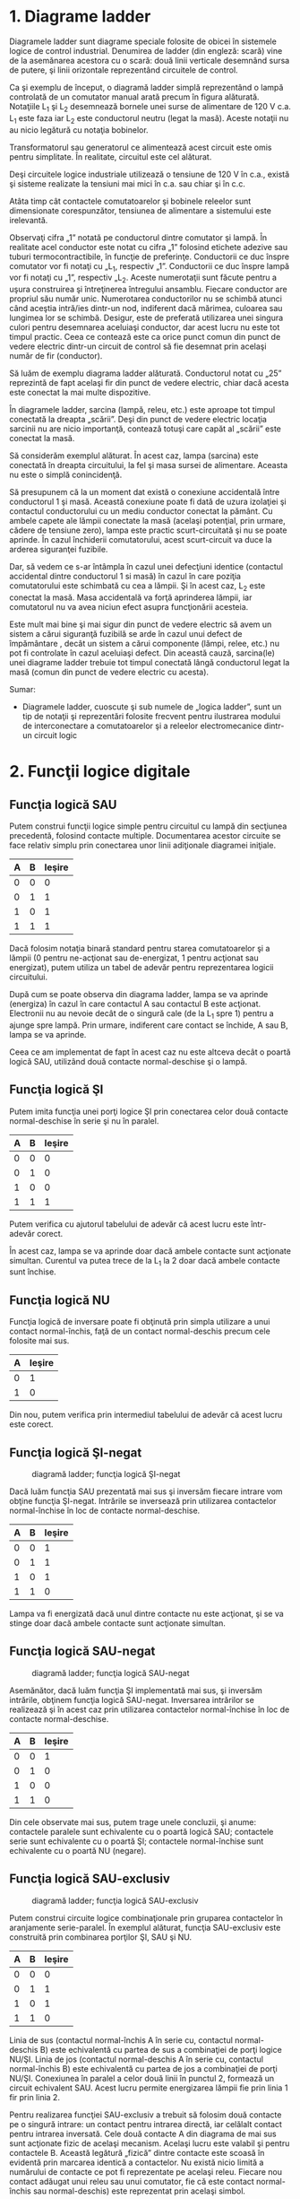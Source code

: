 * 1. Diagrame ladder

Diagramele ladder sunt diagrame speciale folosite de obicei în sistemele
logice de control industrial. Denumirea de ladder (din engleză: scară)
vine de la asemănarea acestora cu o scară: două linii verticale
desemnând sursa de putere, şi linii orizontale reprezentând circuitele
de control.

#+CAPTION: diagrama ladder de control a unei lămpi prin intermediul unui
#+CAPTION: comutator manual [[../poze/04002.png]]

Ca şi exemplu de început, o diagramă ladder simplă reprezentând o lampă
controlată de un comutator manual arată precum în figura alăturată.
Notaţiile L_{1} şi L_{2} desemnează bornele unei surse de alimentare de
120 V c.a. L_{1} este faza iar L_{2} este conductorul neutru (legat la
masă). Aceste notaţii nu au nicio legătură cu notaţia bobinelor.

#+CAPTION: diagrama ladder de control a unei lămpi prin intermediul unui
#+CAPTION: comutator manual; schema completă [[../poze/04003.png]]

Transformatorul sau generatorul ce alimentează acest circuit este omis
pentru simplitate. În realitate, circuitul este cel alăturat.

#+CAPTION: diagrama ladder de control a unei lămpi prin intermediul unui
#+CAPTION: comutator manual; alimentare în c.c. la 24 V [[../poze/04004.png]]

Deşi circuitele logice industriale utilizează o tensiune de 120 V în
c.a., există şi sisteme realizate la tensiuni mai mici în c.a. sau chiar
şi în c.c.

Atâta timp cât contactele comutatoarelor şi bobinele releelor sunt
dimensionate corespunzător, tensiunea de alimentare a sistemului este
irelevantă.

Observaţi cifra „1” notată pe conductorul dintre comutator şi lampă. În
realitate acel conductor este notat cu cifra „1” folosind etichete
adezive sau tuburi termocontractibile, în funcţie de preferinţe.
Conductorii ce duc înspre comutator vor fi notaţi cu „L_{1}, respectiv
„1”. Conductorii ce duc înspre lampă vor fi notaţi cu „1”, respectiv
„L_{2}. Aceste numerotaţii sunt făcute pentru a uşura construirea şi
întreţinerea întregului ansamblu. Fiecare conductor are propriul său
număr unic. Numerotarea conductorilor nu se schimbă atunci când aceştia
intră/ies dintr-un nod, indiferent dacă mărimea, culoarea sau lungimea
lor se schimbă. Desigur, este de preferată utilizarea unei singura
culori pentru desemnarea aceluiaşi conductor, dar acest lucru nu este
tot timpul practic. Ceea ce contează este ca orice punct comun din punct
de vedere electric dintr-un circuit de control să fie desemnat prin
acelaşi număr de fir (conductor).

#+CAPTION: diagrama ladder [[../poze/04005.png]]

Să luăm de exemplu diagrama ladder alăturată. Conductorul notat cu „25”
reprezintă de fapt acelaşi fir din punct de vedere electric, chiar dacă
acesta este conectat la mai multe dispozitive.

În diagramele ladder, sarcina (lampă, releu, etc.) este aproape tot
timpul conectată la dreapta „scării”. Deşi din punct de vedere electric
locaţia sarcinii nu are nicio importanţă, contează totuşi care capăt al
„scării” este conectat la masă.

#+CAPTION: diagrama ladder [[../poze/04006.png]]

Să considerăm exemplul alăturat. În acest caz, lampa (sarcina) este
conectată în dreapta circuitului, la fel şi masa sursei de alimentare.
Aceasta nu este o simplă conincidenţă.

#+CAPTION: diagrama ladder; masă accidentală [[../poze/04007.png]]

Să presupunem că la un moment dat există o conexiune accidentală între
conductorul 1 şi masă. Această conexiune poate fi dată de uzura
izolaţiei şi contactul conductorului cu un mediu conductor conectat la
pământ. Cu ambele capete ale lămpii conectate la masă (acelaşi
potenţial, prin urmare, cădere de tensiune zero), lampa este practic
scurt-circuitată şi nu se poate aprinde. În cazul închiderii
comutatorului, acest scurt-circuit va duce la arderea siguranţei
fuzibile.

#+CAPTION: diagrama ladder; masă accidentală [[../poze/04008.png]]

Dar, să vedem ce s-ar întâmpla în cazul unei defecţiuni identice
(contactul accidental dintre conductorul 1 si masă) în cazul în care
poziţia comutatorului este schimbată cu cea a lămpii. Şi în acest caz,
L_{2} este conectat la masă. Masa accidentală va forţă aprinderea
lămpii, iar comutatorul nu va avea niciun efect asupra funcţionării
acesteia.

Este mult mai bine şi mai sigur din punct de vedere electric să avem un
sistem a cărui siguranţă fuzibilă se arde în cazul unui defect de
împământare , decât un sistem a cărui componente (lămpi, relee, etc.) nu
pot fi controlate în cazul aceluiaşi defect. Din această cauză,
sarcina(le) unei diagrame ladder trebuie tot timpul conectată lângă
conductorul legat la masă (comun din punct de vedere electric cu
acesta).

Sumar:

-  Diagramele ladder, cuoscute şi sub numele de „logica ladder”, sunt un
   tip de notaţii şi reprezentări folosite frecvent pentru ilustrarea
   modului de interconectare a comutatoarelor şi a releelor
   electromecanice dintr-un circuit logic

* 2. Funcţii logice digitale

** Funcţia logică SAU

#+CAPTION: diagramă lader; funcţia SAU [[../poze/04009.png]]

Putem construi funcţii logice simple pentru circuitul cu lampă din
secţiunea precedentă, folosind contacte multiple. Documentarea acestor
circuite se face relativ simplu prin conectarea unor linii adiţionale
diagramei iniţiale.

| A   | B   | Ieşire   |
|-----+-----+----------|
| 0   | 0   | 0        |
| 0   | 1   | 1        |
| 1   | 0   | 1        |
| 1   | 1   | 1        |

Dacă folosim notaţia binară standard pentru starea comutatoarelor şi a
lămpii (0 pentru ne-acţionat sau de-energizat, 1 pentru acţionat sau
energizat), putem utiliza un tabel de adevăr pentru reprezentarea
logicii circuitului.

După cum se poate observa din diagrama ladder, lampa se va aprinde
(energiza) în cazul în care contactul A sau contactul B este acţionat.
Electronii nu au nevoie decât de o singură cale (de la L_{1} spre 1)
pentru a ajunge spre lampă. Prin urmare, indiferent care contact se
închide, A sau B, lampa se va aprinde.

#+CAPTION: simbolul porţii logice SAU [[../poze/04107.png]]

Ceea ce am implementat de fapt în acest caz nu este altceva decât o
poartă logică SAU, utilizând două contacte normal-deschise şi o lampă.

** Funcţia logică ŞI

#+CAPTION: diagramă lader; funcţia ŞI [[../poze/04010.png]]

Putem imita funcţia unei porţi logice ŞI prin conectarea celor două
contacte normal-deschise în serie şi nu în paralel.

| A   | B   | Ieşire   |
|-----+-----+----------|
| 0   | 0   | 0        |
| 0   | 1   | 0        |
| 1   | 0   | 0        |
| 1   | 1   | 1        |

#+CAPTION: simbolul porţii logice ŞI [[../poze/04156-1.png]]

Putem verifica cu ajutorul tabelului de adevăr că acest lucru este
într-adevăr corect.

În acest caz, lampa se va aprinde doar dacă ambele contacte sunt
acţionate simultan. Curentul va putea trece de la L_{1} la 2 doar dacă
ambele contacte sunt închise.

** Funcţia logică NU

#+CAPTION: diagramă ladder; funcţia logică NU [[../poze/04011.png]]

Funcţia logică de inversare poate fi obţinută prin simpla utilizare a
unui contact normal-închis, faţă de un contact normal-deschis precum
cele folosite mai sus.

| A   | Ieşire   |
|-----+----------|
| 0   | 1        |
| 1   | 0        |

#+CAPTION: simbolul funcţiei logice NU [[../poze/04070.png]]

Din nou, putem verifica prin intermediul tabelului de adevăr că acest
lucru este corect.

** Funcţia logică ŞI-negat

#+CAPTION: diagramă ladder; funcţia logică ŞI-negat
[[../poze/04012.png]]

Dacă luăm funcţia SAU prezentată mai sus şi inversăm fiecare intrare vom
obţine funcţia ŞI-negat. Intrările se inversează prin utilizarea
contactelor normal-închise în loc de contacte normal-deschise.

| A   | B   | Ieşire   |
|-----+-----+----------|
| 0   | 0   | 1        |
| 0   | 1   | 1        |
| 1   | 0   | 1        |
| 1   | 1   | 0        |

#+CAPTION: simbolul funcţiei logice ŞI-negat [[../poze/04106.png]]
#+CAPTION: funcţia logică ŞI-negat [[../poze/04012-1.png]]

Lampa va fi energizată dacă unul dintre contacte nu este acţionat, şi se
va stinge doar dacă ambele contacte sunt acţionate simultan.

** Funcţia logică SAU-negat

#+CAPTION: diagramă ladder; funcţia logică SAU-negat
[[../poze/04013.png]]

Asemănător, dacă luăm funcţia ŞI implementată mai sus, şi inversăm
intrările, obţinem funcţia logică SAU-negat. Inversarea intrărilor se
realizează şi în acest caz prin utilizarea contactelor normal-închise în
loc de contacte normal-deschise.

| A   | B   | Ieşire   |
|-----+-----+----------|
| 0   | 0   | 1        |
| 0   | 1   | 0        |
| 1   | 0   | 0        |
| 1   | 1   | 0        |

#+CAPTION: simbolul porţii logice SAU-negat [[../poze/04113.png]]
#+CAPTION: funcţia logică SAU-negat [[../poze/04013-1.png]]

Din cele observate mai sus, putem trage unele concluzii, şi anume:
contactele paralele sunt echivalente cu o poartă logică SAU; contactele
serie sunt echivalente cu o poartă ŞI; contactele normal-închise sunt
echivalente cu o poartă NU (negare).

** Funcţia logică SAU-exclusiv

#+CAPTION: diagramă ladder; funcţia logică SAU-exclusiv
[[../poze/04014-1.png]]

Putem construi circuite logice combinaţionale prin gruparea contactelor
în aranjamente serie-paralel. În exemplul alăturat, funcţia SAU-exclusiv
este construită prin combinarea porţilor ŞI, SAU şi NU.

| A   | B   | Ieşire   |
|-----+-----+----------|
| 0   | 0   | 0        |
| 0   | 1   | 1        |
| 1   | 0   | 1        |
| 1   | 1   | 0        |

#+CAPTION: simbolul porţii logice SAU-exclusiv [[../poze/04116.png]]
#+CAPTION: funcţia logică SAU-exclusiv [[../poze/04014.png]]

Linia de sus (contactul normal-închis A în serie cu, contactul
normal-deschis B) este echivalentă cu partea de sus a combinaţiei de
porţi logice NU/ŞI. Linia de jos (contactul normal-deschis A în serie
cu, contactul normal-închis B) este echivalentă cu partea de jos a
combinaţiei de porţi NU/ŞI. Conexiunea în paralel a celor două linii în
punctul 2, formează un circuit echivalent SAU. Acest lucru permite
energizarea lămpii fie prin linia 1 fir prin linia 2.

Pentru realizarea funcţiei SAU-exclusiv a trebuit să folosim două
contacte pe o singură intrare: un contact pentru intrarea directă, iar
celălalt contact pentru intrarea inversată. Cele două contacte A din
diagrama de mai sus sunt acţionate fizic de acelaşi mecanism. Acelaşi
lucru este valabil şi pentru contactele B. Această legătură „fizică”
dintre contacte este scoasă în evidentă prin marcarea identică a
contactelor. Nu există nicio limită a numărului de contacte ce pot fi
reprezentate pe acelaşi releu. Fiecare nou contact adăugat unui releu
sau unui comutator, fie că este contact normal-închis sau
normal-deschis) este reprezentat prin acelaşi simbol.

** Marcarea compusă

În unele situaţii, se foloseşte o marcare compusă de genul „A-1” şi
„A-2” în loc de „A” pentru ambele contacte ale aceluiaşi dispozitiv.
Acest lucru este folositor mai ales în cazul în care dorim să scoatem în
evidenţă care seturi de contacte, din fiecare dispozitiv, este utilizat
pentru care parte a circuitului. Pentru simplitate însă, nu vom folosi o
asemenea notaţie în cele ce urmează. Dacă vedeţi mai multe contacte
marcate identic (A, B, etc.), puteţi să fiţi siguri că acele contacte
sunt acţionate de acelaşi mecanism.

** Inversarea ieşirii

#+CAPTION: diagramă ladder; negarea ieşirii unei funcţii logice
[[../poze/04055-1.png]]

Dacă dorim să inversăm ieşirea unei funcţii logice realizate cu ajutorul
unui comutator, trebuie să folosim un releu cu un contact normal-închis.
De exemplu, dacă vrem să energizăm o sarcină bazându-ne pe negarea
(funcţia NU) unui contact normal-deschis, putem realiza diagrama
alăturată.

| A   | CR1   | Ieşire   |
|-----+-------+----------|
| 0   | 0     | 1        |
| 1   | 1     | 0        |

#+CAPTION: funcţia logică NU [[../poze/04055.png]]

Releul este indicat pe figură prin notaţia CR1 (releu de control 1).
Atunci când bobina releului, simbolizată printr-un cerc pe prima linie,
este energizată, contactul de pe linia a doua se deschide. Deschiderea
acestui contact de-energizează lampa. De la comutatorul la bobina CR1,
funcţia logică este ne-inversată. Contactul normal-închis este acţionat
de bobina releului CR1, asigurând o funcţie logică de negare (NU) pe
lampă, inversă faţă de starea de acţionare a comutatorului (A).

#+CAPTION: diagrama ladder; funcţia logică ŞI-negat realizată prin
#+CAPTION: inversarea ieşirii [[../poze/04056-1.png]]

Să aplicăm această strategie de inversare uneia dintre funcţiile cu
intrare inversată realizate mai sus. Spre exemplu, funcţia logică ŞI
folosind diagrama funcţiei ŞI-negat de mai sus. Putem inversa ieşirea cu
ajutorul unui releu pentru realizarea unei funcţii ne-inversate.

| A   | B   | Ieşire   |
|-----+-----+----------|
| 0   | 0   | 0        |
| 0   | 1   | 0        |
| 1   | 0   | 0        |
| 1   | 1   | 1        |

#+CAPTION: funcţia logică ŞI [[../poze/04056-2.png]] #+CAPTION: simbolul
#+CAPTION: porţii logice ŞI [[../poze/04056.png]]

De la comutator la bobina CR1, funcţia logică realizată este cea a unei
porţi ŞI-negat. Contactele CR1 normal-închise inversează şi transformă
ieşirea funcţiei ŞI-negat într-o funcţie ŞI.

Sumar:

-  Contactele conectate în parelel sunt echivalente cu o poartă SAU
-  Contactele conectate în serei sunt echivalente cu o poartă ŞI
-  Contactele normal-închise sunt echivalente cu o poartă NU
-  Pentru inversarea intrărilor pe porţi, se folosesc contacte
   normal-închis
-  Pentru inversarea ieşirii unei funcţii logice, se folosesc relee

* 3. Circuite permisive şi de blocare

** Controlul aprinderii furnalelor

#+CAPTION: diagramă ladder; circuit de control al aprinderii furnalelor
[[../poze/04057.png]]

O aplicaţie practică a logicii digitale, bazate pe relee şi comutatoare,
constă în controlul sistemelor în care există o serie de condiţii ce
trebuie îndeplinite, înainte ca un echipament să poate porni în
siguranţa. Un exemplu bun este cel al aprinderii furnalelor. Pentru
pornirea în siguranţă a acestora, sistemul de control trebuie să ceară
„permisiunea” câtorva comutatoare de proces, printre care: comutatoare
de presiune joasă şi înaltă, comutatoare pentru verificarea funcţionării
ventilatorului, a poziţiei uşii de acces, etc. Fiecare condiţie de
proces se numeşte permisivă, iar fiecare contact permisiv este conectat
în serie. Prin urmare, dacă oricare dintre contacte detectează o
condiţie de nesiguranţă, circuitul va fi deschis.

Dacă toate condiţiile sunt îndeplinite, CR1 se va energiza iar lapa
verde se va aprinde. În realitate, nu doar lampa se energizează. De
obicei există un releu de control, sau o valvă de fluid, ce este plasată
pe acea linie a diagramei. Aceasta se va energiza cât toate contactele
permisive sunt „în regulă”: adică, închise. Dacă oricare dintre
condiţiile permisive nu este îndeplinită, linia de sus a diagramei va
rămâne întreruptă, CR1 se ve de-energiza, iar lampa roşie se va aprinde.

Contactul pentru presiune înaltă a lichidul este un contact
normal-închis. Acest lucru se datorează faptului că dorim deschiderea
contactului doar în cazul în care presiunie lichidului devine prea mare.
Din moment ce condiţia „noarmală” a oricărui comutator de presiune este
îndeplinită când presiunea aplicată asupra sa este zero, şi dorim ca
acest comutator să se deschidă în cazul unei presiuni excesive, trebuie
să alegem un comutator ce este închis în starea sa normală.

** Controlul pornirii motoarelor electrice

O altă aplicaţie practică a releelor constă în controlul sistemelor în
care dorim ca două evenimente incompatibile să nu aibă loc în acelaşi
timp.

#+CAPTION: inversarea fazei unui motor electric [[../poze/04058.png]]

Un exemplu în acest sens constă controlul direcţiei de rotaţie a unui
motor electric. Sunt utilizate contactoare pentru schimbarea polarităţii
(sau secvenţei fazelor) unui motor electric. Nu dorim însă ca atât
contactorul de polarizare directă cât şi cel de polarizare înversă să
fie energizate în acelaşi timp.

Când contactorul M_{1} este energizat, sistemul trifazat de alimentare
(A, B şi C) este conectat direct la terminalii 1, 2 şi 3 ai motorului.
Totuşi, când contactorul M_{2} este energizat, fazele A şi B sunt
inversate, A fiind conectată la terminalul 2 al motorului, iar B la
terminalul 1. Inversarea fazei duce la inversarea direcţiei de rotaţie a
motorului.

#+CAPTION: diagrama ladder; controlul pornirii unui motor electric
[[../poze/04059.png]]

Să examinăm circuitul de control a acestor două contactoare. În dreapta
avem un contact normal-închis (OL). Acesta este contactul termic de
supra-încălzire ce este activat de elementele de „încălzire” conectate
în serie cu fiecare fază a motorului de c.a. Dacă acestea se încălzesc
prea tare, contactul va trece de la starea normală (închisă) la starea
deschisă. Acest lucru nu va permite energizarea niciunui contactor.

Acest sistem de control este suficient, atâta timp cât nimeni nu apasă
ambele butoane simultan. Dacă acest lucru se întâmplă însă, fazele A şi
B vor fi scurt-circuitate prin faptul că fazele A şi B sunt conectate
direct la motor prin intermediul contactorului M_{1}, iar contactorul
M_{2} le inversează. Faza A se va afla în scurt-circuit cu faza B şi
invers. Evident, acesta nu este un sistem de control bun.

#+CAPTION: diagrama ladder; controlul pornirii unui motor electric
[[../poze/04060.png]]

Pentru a preveni acest lucru, putem să proiectăm circuitul astfel încât
energizarea unuia dintre contactoare săprevină energizarea celuilalt.
Acest lucru se numeşte blocare, şi se poate realiza prin utilizarea de
contacte adiţionale pe fiecare contactor.

Acum când M_{1} este energizat, contactul auxiliar normal-închis de pe
linia a două se va deschide, prevenind astfel energizarea lui M_{2},
chiar dacă buton „invers” este apăsat. Asemănător, energizarea lui M_{1}
nu este posibilă atunci când M_{2} este energizat. Observaţi că au fost
adăugate numerotaţii suplimentare ale firelor (4 şi 5) pentru a reflecta
modificările.

Trebuie menţionat faptul că aceasta nu este singur metodă de blocare a
contactoarelor pentru prevenirea scurt-circuitului. Unele contactoare
sunt echipate cu dispozitive de blocare mecanice. Pentru siguranţa
adiţională însă, se pot folosi şi metode de blocare electrice.

#+CAPTION: [[../poze/00000.png]]

Sumar:

-  Contactele permisive sunt instalate pentru întreruperea funcţionării
   circuitului în cazul în care una sau mai multe condiţii fizice nu
   sunt îndeplinite
-  Contactele de blocare sunt instalate pentru întâmpinarea situaţie în
   care două acţiuni ce au loc simultan sunt incompativile (alimentarea
   directă şi indirecta a unui motor electric, simultan, de exemplu)

* 5. Circuite logice cu autoprotecţie

Circuitele logic, fie că sunt compuse din relee electromecanice sau din
porţi logice semiconductoare, pot fi construite sub mai multe variante
pentru realizarea aceleiaşi funcţii. Nu există în general o metodă
„corectă” de proiectare a circuitelor logice complexe, dar există unele
metode ce sunt mai bune decât altele.

În sistemele de control, siguranţa joacă un rol important (sau cel puţin
ar trebui să o facă). Dacă exista mai multe metode de realizare a unui
circuit digital care să realizeze aceiaşi funcţie, iar una dintre metode
este mai bună din punct de vedere al siguranţei la funcţionare, atunci
acea metodă este mai bună decât celelelate.

Să luăm ca şi exemplu un sistem simplu şi să vedem cum îl putem
implementa folosind relee logice. Să presupunem că un laborator mare sau
o clădire industrială urmează să fie echipată cu un sistem de alarmă în
caz de incendiu. Acest sistem urmează să fie activat de oricare dintre
comutatoarele instalate în întreaga clădire. Sistemul ar trebui să
funcţioneze astfel încât sirenă să se energizeze dacă oricare dintre
comutatoare este acţionat.

#+CAPTION: diagrama ladder [[../poze/04065.png]]

La o primă vedere, ar părea că circuitul logic este extrem de simplu:
utilizăm contacte normal-deschise conectate în paralel, precum în figura
alăturată. Practic, aceasta este o funcţie logică SAU cu patru intrări.
Putem extinde acest circuit pentru a include un număr oricât de mare de
comutatoare, fiecare fiind adăugat în serie. Ne vom limita însă la patru
în acest exemplu. În orice caz, acesta pare un sistem elementar şi totul
pare a fi în regulă.

Dar ce se întâmplă în cazul unui defect de circuit? Natura circuitelor
electrice este astfel încât defectele de funcţionare ce constau în
deschiderea circuitului sunt mult mai frecvente decât oricare alt tip de
defecte. Aceste deschideri ale circuitului se pot datora deschiderii
contactelor releelor, întreruperea conductorilor, arderea siguranţelor
fuzibile, etc. Luând acest lucru în considerare, pare normal să realizăm
un circuit care să fie cât mai tolerant posibil la o astfel de
defecţiune.

#+CAPTION: diagrama ladder [[../poze/04066.png]]

Să presupunem, de exemplu, ca firul conductor al comutatorului doi se
distruge, ducând la deschiderea circuitului în acest punct. În cazul în
care această defecţiune ar avea loc, comutatorul 2 nu ar mai putea
energia sirena în cazul în care ar fi acţionat (închis). Acest lucru,
evident, nu este de dorit în cazul unui incendiu. Dacă sistemul nu este
verificat periodic ( o idee bună oricum), nimeni nu ar putea ştii că
există o problemă până când cineva nu ar încerca sa utilizeze acel
comutator în caz de urgenţă.

#+CAPTION: diagrama ladder [[../poze/04067.png]]

Dar dacă am re-proiecta sistemul astfel încât alarma să se declanşeze
(şi) în cazul unui astfel de defect? Astfel, defectul conductorului ar
duce la o alarmă de incendiu falsă. Totuşi, acest scenariu este de
preferat celui în care comutatorul nu funcţionează deloc în cazuri de
urgenţă. Pentru atingerea acestui scop, va trebui să refacem circuit,
astfel încât alarma să fie declanşată de un comutator deschis şi nu de
unul închis. Comutatoarele vor trebui sa fie normal-închise şi în serie,
alimentând bobina unui releu care la rândul ei activează un contact
normal-închis ce controlează sirena.

Atunci când toate comutatoarele sunt de-energizate (starea normală a
sistemului), bobina releului CR1 va fi energizată (prima linie).
Contactul CR1 (linia a doua) prin urmare, va fi deschis, iar sirena nu
este alimentată. Totuşi, în cazul în care oricare dintre comutatoare
este acţionat, bobina CR1 se de-energizează, iar contactul CR1 revine la
starea sa normală, şi anume, închis. Alarma este în acest caz alimentată
şi se va declanşa. Adiţional, dacă există un defect al conductorilor din
prima linie a circuitului, alarma se va declanşa. Dacă se descoperă că
alarma este falsă, personalul clădirii va ştii că sistemul de alarmă
este defect şi necesită reperaţii.

Cu siguranţa, circuitul este mult mai complex decât era înainte
introducerii releului de control CR1, iar sistemul poate şi în acest caz
să nu funcţioneze corespunzător. Acest lucru se poate întâmpla dacă
apare un defect în linia a doua a circuitului. Dar totuşi, acest circuit
este mai sigur şi preferabil din acest punct de vedere.

#+CAPTION: [[../poze/00000.png]]

Sumar:

-  
-  

* 6. Automate programabile (PLC)

** Scurtă istorie

Înainte de apariţia circuitelor logice cu semiconductori, sistemele
logice de control erau proiectate şi realizate exclusiv cu relee
electromecanice. Sistemele şi procesele ce necesită un control de tip
„pornire/oprire” abundă în industria modernă, dar aceste sisteme sunt
foarte rar realizate cu ajutorul releelor electromecanice sau a porţilor
logice discrete. În schimb, sunt folosite calculatoare digitale ce pot
fi programate şi pot realiza o varietate de funcţii logice.

La sfârşitul anilor 1960, o companie americană pe nume Bedford
Associates, a lansat un dispozitiv de calcul denumit MODICON. Ca şi
acronim, acesta s-ar traduce prin „controler digital modular”. Acesta
mai târziu a deveni şi numele diviziei care se ocupa cu proiectarea,
realizarea şi vânzarea acestor calculatoare de control speciale.
Desigur, au existat mai apoi şi alte companii care au dezvoltat
propriile lor variante ale acestui dispozitiv. Până la urmă, acest
dispozitiv a primit denumirea de PLC (Programmable Logic Controller),
sau, în traducere, automat programabil. Scopul unui PLC a fost de a
înlocui releele electromecanice ca şi elemente de logică, locul lor
urmând a fi luat de calculatoare digitale semiconductoare. Un program
stocat în memoria calculatorului este capabil să simuleze funcţii logice
realizate înainte prin interconectarea unui număr mare de reelee
electromecanice.

Un automat programabil (PLC) are mai multe intrări, prin intermediul
cărora interpretează stări logice „înalte”, respectiv „joase”, stări
transmise de senzori şi comutatoare. De asemenea, există mai mulţi
terminali de ieşire, prin intermediul cărora dispozitivul transmite
semnale „înalte” sau „joase” către contactoare, motoare, lămpi, sau
orice alte dispozitive ce pot fi controlate prin intermediul semnalelor
de tip „închis/deschis”. În încercarea de simplificare a modului de
programare a PLC-urilor, limbajul de programare a fost proiectat astfel
încât să semene cu diagramele ladder. Astfel, un inginer sau electrician
obişnuit cu citirea diagramelor ladder, se poate adapta relativ uşor
mediului de programare a PLC-urilor pentru realizarea aceloraşi funcţii
de control.

PLC-urile sunt „calculatoare industriale”, prin urmare, semnalele de
intrare şi de ieşire sunt de 120 V c.a, asemenea releelor
electromecanice de control. Deşi unele PLC-uri au intrări şi ieşiri de
c.c de amplitudini mai mici, aceasta este excepţia şi nu regula.

** Programarea PLC-urilor

Modul de conectare şi de programare diferă puţin în funcţie de modelul
de PLC ales, dar aceste caracteristici sunt destul de similar pentru a
permite o introducere „generală” a programării PLC-urilor în acest
capitol.

#+CAPTION: automat programabil [[../poze/04330.png]]

Figura alăturată este cea a unui PLC, văzut din faţă. Cei doi terminali
L_{1} şi L_{2} din partea superioară sunt pentru alimentarea circuitului
intern al dispozitivului cu 120 V c.a. Cei şase terminali din partea
stângă se folosesc pentru conectarea dispozitivelor de intrare, fiecare
terminal reprezentând un „canal” diferit cu propria sa notaţie (X).
Terminalul din stânga jos (common), reprezintă masa, ce se conectează la
L_{2}.

#+CAPTION: automat programabil; intrarea X1 energizată
[[../poze/04331.png]]

În interioriul carcasei PLC-ului, între fiecare terminal de intrare şi
terminalul de masă, există conectat câte un dispozitiv opto-izolator
(LED). Acesta asigură o izolare electrică între semnalul logic „înalt”
de la intrare şi circuitul calculatorului, atunci când există o tensiune
de 120 V c.a. aplicată între terminalul respectiv şi masă. O intrare
energizată poate fi „citită” prin intermediul unui LED aprins pe carcasa
dispozitivului.

#+CAPTION: automat programabil; intrarea X1 energizată
[[../poze/04332.png]]

Semnalele de ieşire sunt generate de circuitul intern al PLC-ului prin
activarea unui dispozitiv de comutare (tranzistor, triac, sau chiar
releu electromecanic), conectând terminalul „Source” cu oricare dintre
terminalii de ieşire „Y”. Terminalul „Source” este la rândul să conectat
de obicei la L_{1}. Din nou, o ieşire energizată poate fi citită de pe
PLC prin intermediul unui LED.

În acest fel, PLC-urile sunt o interfaţă între dispozitivele reale
precum comutatoare, lămpi, motoare, etc.

Logica circuitului este stabilită în interiorul PLC-ului prin
intermediul unui program software. Acest program decide care ieşiri sunt
energizate şi sub ce condiţii de intrare. Chiar dacă programul însuşi
pare a fi o diagramă logică, cu simboluri pentru relee şi comutatoare,
în realitate nu există astfel de dispozitive în interiorul PLC-ului.
Acestea sunt doar contacte şi bobine imaginare. Programul este introdus
şi vizualizat prin intermediul unui PC conectat la portul PLC-ului
(programming port).

#+CAPTION: automat programabil şi circuit logic [[../poze/04333.png]]

Să considerăm circuitul şi programul alăturat. Atunci când comutatorul
buton nu este apăsat, intrarea X_{1} a PLC-ului nu este alimentată.
Urmărind programul, putem vedea un contact X_{1} normal-deschis în serie
cu o bobină Y_{1}. Puterea de pe bobina Y_{1} este şi în acest caz zero.
Prin urmare, ieşirea Y_{1} a PLC-ului rămăne de-energizată, iar lampa
indicatoare conectată pe această ieşire nu se aprinde.

#+CAPTION: automat programabil şi circuit logic [[../poze/04334.png]]

Apăsarea butonului însă face ca intrarea X_{1} să fie alimentată. În
acest caz, toate contactele X_{1} ce apar în program vor fi acţionate.
Energizarea intrării X_{1} va duce la închiderea contactului
normal-deschis X_{1} alimentând bobina Y_{1}. Când bobina Y_{1} a
programului este energizată, ieşirea reală Y_{1} va deveni energizată.,
iar lampa conectată pe ieşire se va aprinde.

Trebuie înţeles faptul că atât contactul X_{1} cât şi bobina Y_{1},
conductorii de legătură şi „puterea” ce apar pe afişajul PC-ul, toate
sunt elemente pur virtuale. Acestea nu există ca şi componente reale.
Ele există doar ca şi comenzi în interiorul programului unui calculator.

PC-ul este utilizat doar pentru vizualizarea şi editarea softului
PLC-ului, şi nu este necesară prezenţa acestuia pentru funcţionarea
dispozitivului. Odată ce programul a fost încărcat în PLC de pe PC,
calculatorul poate fi deconectate de la acest, iar PLC-ul va continua să
funcţioneze conform instrucţiunilor programului. Afişajul (monitorul)
calculatorului este redat în aceste figurii doar pentru a ajuta la
înţelegerea principiilor de bază a funcţionării PLC-urilor.

Adevărata utilitate a PLC-ului o putem vedea atunci când dorim
modificarea comportamentului unui sistem de control. Din moment ce
PLC-ul este un dispozitiv programabil, comportamentul acestuia poate fi
modificat prin schimbarea comenzilor. Nu este nevoie de o reconfigurare
a componentelor electrice conectate la intrarea şi ieşirea acestuia.

De exemplu, să presupunem că dorim ca circuitul de mai sus să
funcţioneze exact invers: apăsarea butonului duce la închiderea lămpii,
iar eliberarea acestuia la aprinderea ei. Soluţia „hardware” ar consta
în înlocuirea comutatorului buton normal-deschis cu un comutator buton
normal-închis. Soluţia software, aplicabilă cu ajutorul PLC-ului, constă
în modificarea programului, astfel încât contactul X_{1} să fie
normal-închis în loc de normal-deschis.

#+CAPTION: automat programabil şi circuit logic [[../poze/04335.png]]

Sistemul modificat, în cazul în care comutatorul nu este acţionat (nu
este apăsat), este prezentat în figura alăturată.

#+CAPTION: automat programabil şi circuit logic [[../poze/04336.png]]

Când butonul este acţionat, sistemul arată conform figurii alăturate.

** Reutilizarea intrărilor

Un alt avantaj al implementării logicii de control în varianta software
faţă de hardware, este că semnalele de intrare pot fi refolosite în
interiorul programului ori de câte ori este necesar.

#+CAPTION: automat programabil şi circuit logic [[../poze/04337.png]]

De exemplu, circuitul şi programul alăturat sunt proiectate pentru a
energiza lampa în cazul în care cel puţin două din cele trei comutatoare
sunt acţionate (închise) simultan.

Pentru realizarea unui circuit echivalent folosind relee
electromecanice, ar fi trebui să folosim trei relee cu câte două
contacte normal-deschise fiecare. În total, am fi avut nevoie de şase
contacte, câte două pe fiecare intrare. Folosind un automat programabil
în schimb, putem refolosi intrările X ori de câte ori dorim prin
intermediul soft-ului. Nu este necesară adăugarea unor noi componente,
deoarece fiecare intrare cât şi ieşire a unui PLC nu este nimic mai mult
decât un simplu bit (0 sau 1) stocat în memoria digitală a
dispozitivului. Nu există o limită teoretică a numărului de reutilizări
acestor biţi.

Mai mult, din moment ce fiecare ieşire este, la fel, doar un bit stocat
în memoria PLC-ului, putem adăuga contacte (virtuale) în interiorul
programului. De exemplu, putem adăuga un contact acţionat de ieşirea Y a
PLC-ului.

#+CAPTION: automat programabil şi circuit logic; sistem de control al
#+CAPTION: pornirii şi opririi unui motor [[../poze/04338.png]]

Să considerăm exemplul alăturat. Acesta este un sistem de control al
pornirii şi opririi unui motor.

Comutatorul buton conectat la intrarea X_{1} este utilizat pentru
pornirea motorului, iar comutatorul conectat la intrarea X_{2} pentru
oprirea acestuia. Un contact adiţional (virtual), adăugat în interiorul
programului şi denumit Y_{1}, utilizează bobina de ieşire ca şi contact
de reţinere. Contactorul motorului continuă să fie energizat chiar şi
după ce butonul „start” este eliberat. Contactul X_{2} normal-închis
este colorat, ceea ce înseamnă ca este închis şi conduce energie
electrică.

#+CAPTION: automat programabil şi circuit logic; sistem de control al
#+CAPTION: pornirii şi opririi unui motor [[../poze/04339.png]]

Dacă apăsăm butonul de „start”, intrarea X_{1} se va energiza, închizând
contactul X_{1} din program. Bobina Y_{1} va fi energizată şi se va
aplica o tensiune de 120 V c.a. pe bobina contactorului motorului.
Contactul paralel Y_{1} se va închide şi el, iar circuitul va rămâne
într-o stare energizată.

#+CAPTION: automat programabil şi circuit logic; sistem de control al
#+CAPTION: pornirii şi opririi unui motor [[../poze/04340.png]]

Acum, dacă eliberăm contactorul „start”, contactul X_{1} normal-deschis
se va reîntoarce la poziţia sa normală (deschis). Motorul va continua
însă să funcţioneze, deoarece contactul de reţinere intern Y_{1},
continuă să alimenteze bobina Y_{1}, care menţine la rândul ei
energizată ieşirea Y_{1}.

#+CAPTION: automat programabil şi circuit logic; sistem de control al
#+CAPTION: pornirii şi opririi unui motor [[../poze/04341.png]]

Pentru a opri motorul, trebuie să apăsăm pentru o durată scurtă
comutatorul „stop”. Acesta va energiza intrarea X_{2} şi va deschide
contactul (virtual) normal-închis. Continuitatea circuitului înspre
bobina Y_{1} va fi întreruptă.

#+CAPTION: automat programabil şi circuit logic; sistem de control al
#+CAPTION: pornirii şi opririi unui motor [[../poze/04342.png]]

Când butonul de „stop” este eliberat, intrarea X_{2} se de-energizează.
Contactul X_{2} se reîntoarce în poziţia sa normală (închis). Motorul nu
va reporni însă până când comutatorul de „start” nu este acţionat,
datorită „pierderii” contactului de reţinere Y_{1}.

** Autoprotecţia

Desigur, proiectarea PLC-urilor astfel încât să conţină elemente de
autoprotecţie este la fel de importantă precum în cazul sistemelor cu
relee electromecanice. Va trebui tot timpul să luăm în considerare
efectele unui circuit deschis (distrugerea firelor conductoare, de
exemplu) asupra dispozitivelor controlate. În exemplul de mai sus, avem
o problemă: în cazul în care conductorul comutatorului de intrare X_{2}
(butonul de stop) prezintă un defect (circuit deschis), nu vom putea
opri motorul!

#+CAPTION: automat programabil şi circuit logic; sistem de control al
#+CAPTION: pornirii şi opririi unui motor [[../poze/04371.png]]

Soluţia acestei probleme constă în inversarea logicii între contactul
X_{2} din interiorul programului PLC-ului şi comutatorul „stop”. Când
butonul „stop” nu este acţionat, intrarea X_{2} este energizată,
închizând contactul X_{2} din interiorul programului. Acest lucru
permite pornirea motorului atunci când intrarea X_{1} este energizată,
şi permitea funcţionarea acestuia chiar si atunci când butonul „start”
este eliberat. Când butonul „stop” este acţionat, intrarea X_{2} se va
de-energiza, deschizând contactul X_{2} din soft-ul PLC-ului şi oprind
motorul. Prin urmare, nu există nicio diferenţa din punct de vedere
funcţional între această variantă si cea precedentă.

Totuşi, în caz de defect al conductorului pe intrarea X_{2} (circuit
deschis), intrarea X_{2} va fi de-energizată. Efectul este similar
acţionării butonului de „stop”, rezultatul fiind oprirea imediată a
motorului în caz de defect. Această variantă este mult mai sigură decât
cea precedentă, în care, acelaşi tip de defect ar conduce la
imposibilitatea opririi motorului.

** Relee de control

Pe lângă elementele de intrare (X) şi de ieşire (Y), PLC-urile conţin
bobine şi contacte ce nu a legătură propriu-zisă cu exteriorul. Aceastea
sunt folosite asemenea releelor de control (CR1, CR2, etc.) pentru
asigurarea unui semnal logic inversor în caz de nevoie.

#+CAPTION: automat programabil şi circuit logic; utilizarea releelor
#+CAPTION: interne de control [[../poze/04343.png]]

Pentru demonstrarea funcţionării unui asemenea tip de releu „intern”, să
consideram circuitul şi programul alăturat. Acesta este proiectat pentru
a simula o poartă ŞI-negat cu trei intrări. Din moment ce elementele
unui program PLC sunt desemnate printr-o singură literă, vom nota releul
de control intern cu C1 şi nu cu CR1.

#+CAPTION: automat programabil şi circuit logic; utilizarea releelor
#+CAPTION: interne de control [[../poze/04344.png]]

În acest circuit, lampa va rămâne aprinsă atâta timp cât oricare dintre
butoane rămâne ne-acţionat (eliberat). Pentru a opri lampa, va trebui să
acţionăm (apasăm) toate cele trei butoane.

Un mare avantaj al automatelor programabile, avantaj ce nu poate fi
duplicat cu ajutorul releelor electromecanice, constă în posibilitatea
supravegherii şi controlului la distanţa a dispozitivelor prin
intermediul reţelelor de calculatoare.

Sumar:

-  
-  

